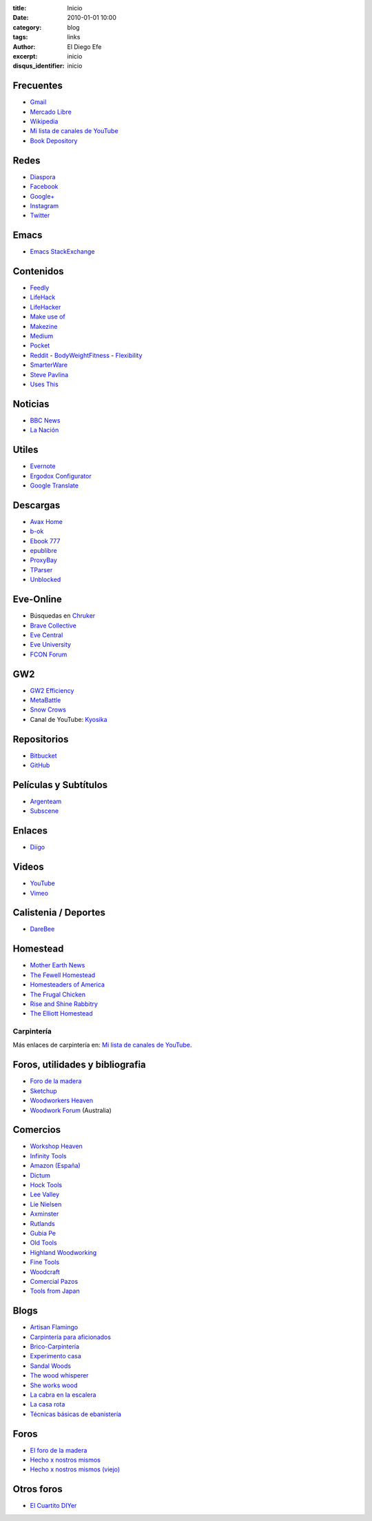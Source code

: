 
:title: Inicio
:date: 2010-01-01 10:00
:category: blog
:tags: links
:author: El Diego Efe
:excerpt: inicio
:disqus_identifier: inicio

                    
Frecuentes
----------

- `Gmail`_
- `Mercado Libre`_
- `Wikipedia`_
- `Mi lista de canales de YouTube`_
- `Book Depository`_

.. _Mi lista de canales de YouTube: |filename|/2016-11-26-youtube.rst
.. _Wikipedia: https://en.wikipedia.org/wiki/Main_Page
.. _Gmail: https://mail.google.com/mail/u/0/#inbox
.. _Mercado Libre: http://www.mercadolibre.com.ar/
.. _Book Depository: https://www.bookdepository.com

Redes
-----

- `Diaspora`_
- `Facebook`_
- `Google+`_
- `Instagram`_
- `Twitter`_

.. _Diaspora: https://joindiaspora.com/stream
.. _Facebook: http://www.facebook.com
.. _Google Plus: https://plus.google.com
.. _Google+: https://plus.google.com
.. _Instagram: https://www.instagram.com
.. _Twitter: https://twitter.com

Emacs
-----

- `Emacs StackExchange`_

.. _Emacs StackExchange: http://emacs.stackexchange.com

 
Contenidos
----------

- `Feedly`_
- `LifeHack`_
- `LifeHacker`_
- `Make use of`_
- `Makezine`_
- `Medium`_
- `Pocket`_
- `Reddit`_
  - `BodyWeightFitness`_
  - `Flexibility`_
- `SmarterWare`_
- `Steve Pavlina`_
- `Uses This`_

.. _BodyWeightFitness: https://www.reddit.com/r/bodyweightfitness/
.. _Feedly: http://feedly.com/i/my
.. _Flexibility: https://www.reddit.com/r/flexibility/
.. _LifeHack: https://www.lifehack.org
.. _LifeHacker: http://lifehacker.com
.. _Make use of: https://www.makeuseof.com
.. _Makezine: https://makezine.com
.. _Medium: https://medium.com
.. _Pocket: https://getpocket.com/a/queue/
.. _Reddit: https://www.reddit.com
.. _SmarterWare: http://smarterware.org
.. _Steve Pavlina: https://www.stevepavlina.com
.. _Uses This: https://usesthis.com

Noticias
--------

- `BBC News`_
- `La Nación`_

.. _BBC News: http://www.bbc.com/news
.. _La Nación: http://www.lanacion.com.ar/ 


Utiles
------

- `Evernote`_
- `Ergodox Configurator`_
- `Google Translate`_

.. _Ergodox Configurator: https://www.massdrop.com/configurator/ergodox
.. _Google Translate: https://translate.google.com/
.. _Evernote: https://evernote.com

Descargas
---------

- `Avax Home`_
- `b-ok`_
- `Ebook 777`_
- `epublibre`_
- `ProxyBay`_
- `TParser`_
- `Unblocked`_

.. _Avax Home: https://avxhome.se/
.. _b-ok: http://b-ok.org
.. _Ebook 777: http://www.ebook777.com
.. _epublibre: https://epublibre.org/inicio/index
.. _ProxyBay: https://proxybay.one
.. _TParser: http://tparser.org
.. _Unblocked: https://unblocked.mx/

Eve-Online
----------

- Búsquedas en `Chruker`_
- `Brave Collective`_
- `Eve Central`_
- `Eve University`_
- `FCON Forum`_

.. _Brave Collective: https://wiki.braveineve.com
.. _Chruker: https://www.google.com.ar/search?q=site%3Agames.chruker.dk&sourceid=opera&ie=UTF-8&ohttp://www.woodworkforums.comeminimal=UTF-8&gfe_rd=cr&ei=CLSoV_qVNamB8Qfi-6igBg
.. _Eve Central: https://eve-central.com
.. _Eve University: http://wiki.eveuniversity.org/Main_Page
.. _FCON Forum: https://f/everything-woodworking-book/orums.fcon.us 

GW2
---

- `GW2 Efficiency`_
- `MetaBattle`_
- `Snow Crows`_
- Canal de YouTube: `Kyosika`_

.. _Kyosika: https://www.youtube.com/user/Yosika123/videos
.. _Snow Crows: https://www.snowcrows.com
.. _MetaBattle: http://metabattle.com
.. _GW2 Efficiency: https://gw2efficiency.com


Repositorios
------------

- `Bitbucket`_
- `GitHub`_

.. _GitHub: https://github.com/
.. _Bitbucket: https://bitbucket.org/dashboard/overview


Películas y Subtítulos
----------------------

- `Argenteam`_
- `Subscene`_

.. _Argenteam: http://www.argenteam.net/
.. _Subscene: https://subscene.com


Enlaces
-------

- `Diigo`_

.. _Diigo: https://www.diigo.com/user/eldiegoefe 


Videos
------

- `YouTube`_
- `Vimeo`_

.. _Vimeo: https://vimeo.com
.. _YouTube: https://www.youtube.com


Calistenia / Deportes
---------------------

- `DareBee`_

.. _DareBee: http://darebee.com

Homestead
---------

- `Mother Earth News`_
- `The Fewell Homestead`_
- `Homesteaders of America`_
- `The Frugal Chicken`_
- `Rise and Shine Rabbitry`_
- `The Elliott Homestead`_

.. _The Elliott Homestead: http://theelliotthomestead.com
.. _Rise and Shine Rabbitry: https://riseandshinerabbitry.com
.. _The Frugal Chicken: http://thefrugalchicken.com
.. _Homesteaders of America: http://homesteadersofamerica.com
.. _The Fewell Homestead: http://www.thefewellhomestead.com
.. _Mother Earth News: http://www.motherearthnews.com

Carpintería
===========

Más enlaces de carpintería en: `Mi lista de canales de YouTube`_.

Foros, utilidades y bibliografia
--------------------------------

- `Foro de la madera`_
- `Sketchup`_
- `Woodworkers Heaven`_
- `Woodwork Forum`_ (Australia)

.. _Foro de la madera: http://www.foromadera.com
.. _Sketchup: https://app.sketchup.com/app?hl=en
.. _Woodworkers Heaven: http://www.cro-wood.com
.. _Woodwork Forum: http://www.woodworkforums.com

 
Comercios
---------

- `Workshop Heaven`_
- `Infinity Tools`_
- `Amazon (España)`_
- `Dictum`_
- `Hock Tools`_
- `Lee Valley`_
- `Lie Nielsen`_
- `Axminster`_
- `Rutlands`_
- `Gubia Pe`_
- `Old Tools`_
- `Highland Woodworking`_
- `Fine Tools`_
- `Woodcraft`_
- `Comercial Pazos`_
- `Tools from Japan`_

.. _Tools from Japan: http://www.toolsfromjapan.com
.. _Comercial Pazos: http://www.comercialpazos.com
.. _Woodcraft: https://www.woodcraft.com
.. _Fine Tools: https://www.fine-tools.com
.. _Highland Woodworking: http://www.highlandwoodworking.com
.. _Old Tools: http://www.oldtools.co.uk
.. _Gubia Pe: http://www.gubia.pe
.. _Rutlands: http://www.rutlands.co.uk
.. _Axminster: http://www.axminster.co.uk
.. _Lie Nielsen: https://www.lie-nielsen.com/
.. _Lee Valley: http://www.leevalley.com/en/
.. _Hock Tools: http://hocktools.com
.. _Dictum: https://www.dictum.com/en/
.. _Amazon (España): https://www.amazon.es
.. _Infinity Tools: https://www.infinitytools.com
.. _Workshop Heaven: https://www.workshopheaven.com

Blogs
-----

- `Artisan Flamingo`_
- `Carpintería para aficionados`_
- `Brico-Carpintería`_
- `Experimento casa`_
- `Sandal Woods`_
- `The wood whisperer`_
- `She works wood`_
- `La cabra en la escalera`_
- `La casa rota`_
- `Técnicas básicas de ebanistería`_

.. _Técnicas básicas de ebanistería: http://ebanisterialuislaca.blogspot.com.ar
.. _La casa rota: http://lacasarota.com/blog/
.. _La cabra en la escalera: https://lacabraenlaescalera.wordpress.com
.. _She works wood: https://sheworkswood.com
.. _The wood whisperer: http://www.thewoodwhisperer.com
.. _Sandal Woods: http://sandal-woodsblog.com
.. _Experimento casa: https://experimentocasa.com
.. _Brico-Carpintería: http://brico-carpinteria.blogspot.com.ar
.. _Carpintería para aficionados: http://carpinteriaparaaficionados.blogspot.com.ar/
.. _Artisan Flamingo: https://web.archive.org/web/20120306021939/http://artisanflamingo.blogspot.com/

Foros
-----

- `El foro de la madera`_
- `Hecho x nostros mismos`_
- `Hecho x nostros mismos (viejo)`_

.. _Hecho x nostros mismos (viejo): http://www.hechoxnosotrosmismos.com/
.. _Hecho x nostros mismos: http://www.hechoxnosotrosmismos.net/foro/
.. _El foro de la madera: http://www.foromadera.com/

 
Otros foros
-----------

- `El Cuartito DIYer`_

.. _El Cuartito DIYer: http://foro.cuartitodiyer.com

